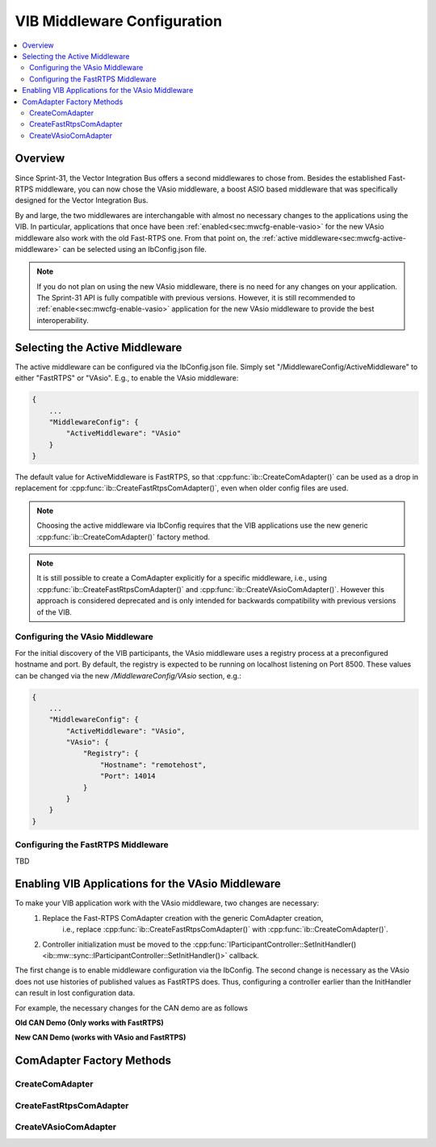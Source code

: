 ===================================================
VIB Middleware Configuration
===================================================

.. contents::
   :local:
   :depth: 3

Overview
--------------------

Since Sprint-31, the Vector Integration Bus offers a second middlewares to chose
from. Besides the established Fast-RTPS middleware, you can now chose the VAsio
middleware, a boost ASIO based middleware that was specifically designed for the Vector
Integration Bus.

By and large, the two middlewares are interchangable with almost no necessary changes to
the applications using the VIB. In particular, applications that once have been
:ref:`enabled<sec:mwcfg-enable-vasio>` for the new VAsio middleware also work with the old
Fast-RTPS one. From that point on, the :ref:`active middleware<sec:mwcfg-active-middleware>` can
be selected using an IbConfig.json file.

.. admonition:: Note

    If you do not plan on using the new VAsio middleware, there is no need for any changes
    on your application. The Sprint-31 API is fully compatible with previous
    versions. However, it is still recommended to :ref:`enable<sec:mwcfg-enable-vasio>`
    application for the new VAsio middleware to provide the best interoperability.


.. _sec:mwcfg-active-middleware:

Selecting the Active Middleware
----------------------------------------

The active middleware can be configured via the IbConfig.json file. Simply set
"/MiddlewareConfig/ActiveMiddleware" to either "FastRTPS" or "VAsio". E.g., to enable the
VAsio middleware:

.. code-block:: javascript

    {
        ...
        "MiddlewareConfig": {
            "ActiveMiddleware": "VAsio"
        }
    }

The default value for ActiveMiddleware is FastRTPS, so that
:cpp:func:`ib::CreateComAdapter()` can be used as a drop in replacement for
:cpp:func:`ib::CreateFastRtpsComAdapter()`, even when older config files are used.

.. admonition:: Note

    Choosing the active middleware via IbConfig requires that the VIB applications use the
    new generic :cpp:func:`ib::CreateComAdapter()` factory method.

.. admonition:: Note

    It is still possible to create a ComAdapter explicitly for a specific middleware,
    i.e., using :cpp:func:`ib::CreateFastRtpsComAdapter()` and
    :cpp:func:`ib::CreateVAsioComAdapter()`. However this approach is considered
    deprecated and is only intended for backwards compatibility with previous versions of
    the VIB.

Configuring the VAsio Middleware
~~~~~~~~~~~~~~~~~~~~~~~~~~~~~~~~~~~~~~~~

For the initial discovery of the VIB participants, the VAsio middleware uses a registry
process at a preconfigured hostname and port. By default, the registry is expected to be
running on localhost listening on Port 8500. These values can be changed via the new
*/MiddlewareConfig/VAsio* section, e.g.:


.. code-block:: javascript

    {
        ...
        "MiddlewareConfig": {
            "ActiveMiddleware": "VAsio",
            "VAsio": {
                "Registry": {
                    "Hostname": "remotehost",
                    "Port": 14014
                }
            }
        }
    }

Configuring the FastRTPS Middleware
~~~~~~~~~~~~~~~~~~~~~~~~~~~~~~~~~~~~~~~~

TBD

.. _sec:mwcfg-enable-vasio:

Enabling VIB Applications for the VAsio Middleware
------------------------------------------------------------

To make your VIB application work with the VAsio middleware, two changes are necessary:
    1. Replace the Fast-RTPS ComAdapter creation with the generic ComAdapter creation,
        i.e., replace :cpp:func:`ib::CreateFastRtpsComAdapter()` with
        :cpp:func:`ib::CreateComAdapter()`.
    2. Controller initialization must be moved to the
       :cpp:func:`IParticipantController::SetInitHandler()<ib::mw::sync::IParticipantController::SetInitHandler()>` callback.

The first change is to enable middleware configuration via the IbConfig. The second change
is necessary as the VAsio does not use histories of published values as FastRTPS
does. Thus, configuring a controller earlier than the InitHandler can result in lost
configuration data.

For example, the necessary changes for the CAN demo are as follows


**Old CAN Demo (Only works with FastRTPS)**

.. code-block:: cpp
    :emphasize-lines: 1,6,7

    auto comAdapter = ib::CreateFastRtpsComAdapter(ibConfig, participantName, domainId);
    auto* canController = comAdapter->CreateCanController("CAN1");
    
    canController->RegisterTransmitStatusHandler(&AckCallback);
    canController->RegisterReceiveMessageHandler(&ReceiveMessage);
    canController->SetBaudRate(10000, 1000000);
    canController->Start();
    
    // Set an Init Handler
    participantController->SetInitHandler([&participantName](auto initCmd) {
    
        std::cout << "Initializing " << participantName << std::endl;
    
    });
                
**New CAN Demo (works with VAsio and FastRTPS)**

.. code-block:: cpp
    :emphasize-lines: 1,11,12

    auto comAdapter = ib::CreateComAdapter(ibConfig, participantName, domainId);
    auto* canController = comAdapter->CreateCanController("CAN1");
    
    canController->RegisterTransmitStatusHandler(&AckCallback);
    canController->RegisterReceiveMessageHandler(&ReceiveMessage);
    
    // Set an Init Handler
    participantController->SetInitHandler([canController, &participantName](auto initCmd) {
    
        std::cout << "Initializing " << participantName << std::endl;
        canController->SetBaudRate(10000, 1000000);
        canController->Start();
    
    });


ComAdapter Factory Methods
----------------------------------------

CreateComAdapter
~~~~~~~~~~~~~~~~~~~~~~~~~~~~~~~~~~~~~~~~
.. doxygenfunction:: ib::CreateComAdapter


CreateFastRtpsComAdapter
~~~~~~~~~~~~~~~~~~~~~~~~~~~~~~~~~~~~~~~~
.. doxygenfunction:: ib::CreateFastRtpsComAdapter

CreateVAsioComAdapter
~~~~~~~~~~~~~~~~~~~~~~~~~~~~~~~~~~~~~~~~

.. doxygenfunction:: ib::CreateVAsioComAdapter
